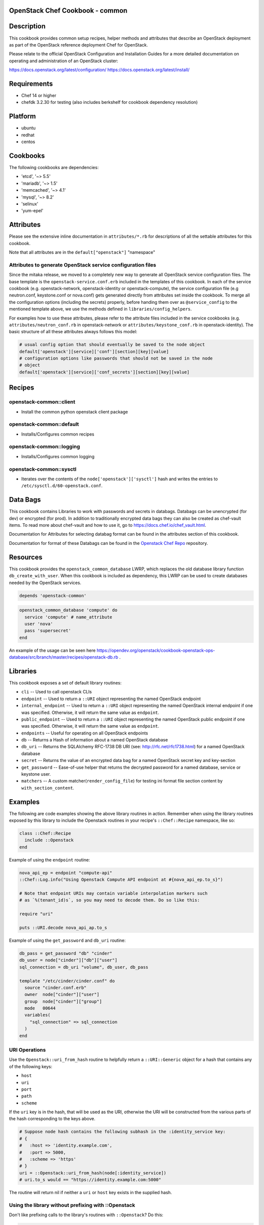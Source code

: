 OpenStack Chef Cookbook - common
================================

.. image:: https://governance.openstack.org/badges/cookbook-openstack-common.svg
    :target: https://governance.openstack.org/reference/tags/index.html

.. Change things from this point on

Description
===========

This cookbook provides common setup recipes, helper methods and
attributes that describe an OpenStack deployment as part of the
OpenStack reference deployment Chef for OpenStack.

Please relate to the official OpenStack Configuration and Installation
Guides for a more detailed documentation on operating and administration
of an OpenStack cluster:

https://docs.openstack.org/latest/configuration/
https://docs.openstack.org/latest/install/

Requirements
============

-  Chef 14 or higher
-  chefdk 3.2.30 for testing (also includes berkshelf for cookbook
   dependency resolution)

Platform
========

-  ubuntu
-  redhat
-  centos

Cookbooks
=========

The following cookbooks are dependencies:

-  'etcd', '~> 5.5'
-  'mariadb', '~> 1.5'
-  'memcached', '~> 4.1'
-  'mysql', '~> 8.2'
-  'selinux'
-  'yum-epel'

Attributes
==========

Please see the extensive inline documentation in ``attributes/*.rb`` for
descriptions of all the settable attributes for this cookbook.

Note that all attributes are in the ``default["openstack"]`` "namespace"

Attributes to generate OpenStack service configuration files
------------------------------------------------------------

Since the mitaka release, we moved to a completely new way to generate
all OpenStack service configuration files. The base template is the
``openstack-service.conf.erb`` included in the templates of this
cookbook.  In each of the service cookbook (e.g. openstack-network,
openstack-identity or openstack-compute), the service configuration file
(e.g neutron.conf, keystone.conf or nova.conf) gets generated directly
from attributes set inside the cookbook. To merge all the configuration
options (including the secrets) properly, before handing them over as
``@service_config`` to the mentioned template above, we use the methods
defined in ``libraries/config_helpers``.

For examples how to use these attributes, please refer to the attribute
files included in the service cookbooks (e.g.
``attributes/neutron_conf.rb`` in openstack-network or
``attributes/keystone_conf.rb`` in openstack-identity). The basic
structure of all these attributes always follows this model:

.. code-block:: ruby

    # usual config option that should eventually be saved to the node object
    default['openstack'][service]['conf'][section][key][value]
    # configuration options like passwords that should not be saved in the node
    # object
    default['openstack'][service]['conf_secrets'][section][key][value]

Recipes
=======

openstack-common::client
------------------------

-  Install the common python openstack client package

openstack-common::default
-------------------------

-  Installs/Configures common recipes

openstack-common::logging
-------------------------

-  Installs/Configures common logging

openstack-common::sysctl
------------------------

-  Iterates over the contents of the ``node['openstack']['sysctl']``
   hash and writes the entries to ``/etc/sysctl.d/60-openstack.conf``.

Data Bags
=========

This cookbook contains Libraries to work with passwords and secrets in
databags. Databags can be unencrypted (for dev) or encrypted (for prod).
In addition to traditionally encrypted data bags they can also be
created as chef-vault items. To read more about chef-vault and how to
use it, go to https://docs.chef.io/chef_vault.html.

Documentation for Attributes for selecting databag format can be found
in the attributes section of this cookbook.

Documentation for format of these Databags can be found in the
`Openstack Chef
Repo <https://opendev.org/openstack/openstack-chef#data-bags>`__
repository.

Resources
=========

This cookbook provides the ``openstack_common_database`` LWRP, which
replaces the old database library function ``db_create_with_user``.
When this cookbook is included as dependency, this LWRP can be used to
create databases needed by the OpenStack services.

.. code-block:: ruby

    depends 'openstack-common'

.. code-block:: ruby

    openstack_common_database 'compute' do
      service 'compute' # name_attribute
      user 'nova'
      pass 'supersecret'
    end

An example of the usage can be seen here
https://opendev.org/openstack/cookbook-openstack-ops-database/src/branch/master/recipes/openstack-db.rb
.

Libraries
=========

This cookbook exposes a set of default library routines:

-  ``cli`` -- Used to call openstack CLIs
-  ``endpoint`` -- Used to return a ``::URI`` object representing the
   named OpenStack endpoint
-  ``internal_endpoint`` -- Used to return a ``::URI`` object
   representing the named OpenStack internal endpoint if one was
   specified. Otherwise, it will return the same value as ``endpoint``.
-  ``public_endpoint`` -- Used to return a ``::URI`` object representing
   the named OpenStack public endpoint if one was specified. Otherwise,
   it will return the same value as ``endpoint``.
-  ``endpoints`` -- Useful for operating on all OpenStack endpoints
-  ``db`` -- Returns a Hash of information about a named OpenStack
   database
-  ``db_uri`` -- Returns the SQLAlchemy RFC-1738 DB URI (see:
   http://rfc.net/rfc1738.html) for a named OpenStack database
-  ``secret`` -- Returns the value of an encrypted data bag for a named
   OpenStack secret key and key-section
-  ``get_password`` -- Ease-of-use helper that returns the decrypted
   password for a named database, service or keystone user.
-  ``matchers`` -- A custom matcher(``render_config_file``) for testing
   ini format file section content by ``with_section_content``.

Examples
========

The following are code examples showing the above library routines in
action. Remember when using the library routines exposed by this library
to include the Openstack routines in your recipe's ``::Chef::Recipe``
namespace, like so:

.. code-block:: ruby

    class ::Chef::Recipe
      include ::Openstack
    end

Example of using the ``endpoint`` routine:

.. code-block:: ruby

    nova_api_ep = endpoint "compute-api"
    ::Chef::Log.info("Using Openstack Compute API endpoint at #{nova_api_ep.to_s}")

    # Note that endpoint URIs may contain variable interpolation markers such
    # as `%(tenant_id)s`, so you may need to decode them. Do so like this:

    require "uri"

    puts ::URI.decode nova_api_ap.to_s

Example of using the ``get_password`` and ``db_uri`` routine:

.. code-block:: ruby

    db_pass = get_password "db" "cinder"
    db_user = node["cinder"]["db"]["user"]
    sql_connection = db_uri "volume", db_user, db_pass

    template "/etc/cinder/cinder.conf" do
      source "cinder.conf.erb"
      owner  node["cinder"]["user"]
      group  node["cinder"]["group"]
      mode   00644
      variables(
        "sql_connection" => sql_connection
      )
    end

URI Operations
--------------

Use the ``Openstack::uri_from_hash`` routine to helpfully return a
``::URI::Generic`` object for a hash that contains any of the following
keys:

-  ``host``
-  ``uri``
-  ``port``
-  ``path``
-  ``scheme``

If the ``uri`` key is in the hash, that will be used as the URI,
otherwise the URI will be constructed from the various parts of the hash
corresponding to the keys above.

.. code-block:: ruby

    # Suppose node hash contains the following subhash in the :identity_service key:
    # {
    #   :host => 'identity.example.com',
    #   :port => 5000,
    #   :scheme => 'https'
    # }
    uri = ::Openstack::uri_from_hash(node[:identity_service])
    # uri.to_s would == "https://identity.example.com:5000"

The routine will return nil if neither a ``uri`` or ``host`` key exists
in the supplied hash.

Using the library without prefixing with ::Openstack
----------------------------------------------------

Don't like prefixing calls to the library's routines with
``::Openstack``? Do this:

.. code-block:: ruby

    class ::Chef::Recipe
      include ::Openstack
    end

in your recipe.

License and Author
==================

+-----------------+-------------------------------------------------+
| **Author**      | Jay Pipes (jaypipes@att.com)                    |
+-----------------+-------------------------------------------------+
| **Author**      | John Dewey (jdewey@att.com)                     |
+-----------------+-------------------------------------------------+
| **Author**      | Matt Ray (matt@opscode.com)                     |
+-----------------+-------------------------------------------------+
| **Author**      | Craig Tracey (craigtracey@gmail.com)            |
+-----------------+-------------------------------------------------+
| **Author**      | Sean Gallagher (sean.gallagher@att.com)         |
+-----------------+-------------------------------------------------+
| **Author**      | Ionut Artarisi (iartarisi@suse.cz)              |
+-----------------+-------------------------------------------------+
| **Author**      | Chen Zhiwei (zhiwchen@cn.ibm.com)               |
+-----------------+-------------------------------------------------+
| **Author**      | Brett Campbell (brett.campbell@rackspace.com)   |
+-----------------+-------------------------------------------------+
| **Author**      | Mark Vanderwiel (vanderwl@us.ibm.com)           |
+-----------------+-------------------------------------------------+
| **Author**      | Jan Klare (j.klare@cloudbau.de)                 |
+-----------------+-------------------------------------------------+
| **Author**      | Christoph Albers (c.albers@x-ion.de)            |
+-----------------+-------------------------------------------------+
| **Author**      | Jens Harbott (j.harbott@x-ion.de)               |
+-----------------+-------------------------------------------------+

+-----------------+-------------------------------------------------+
| **Copyright**   | Copyright (c) 2012-2013, AT&T Services, Inc.    |
+-----------------+-------------------------------------------------+
| **Copyright**   | Copyright (c) 2013, Opscode, Inc.               |
+-----------------+-------------------------------------------------+
| **Copyright**   | Copyright (c) 2013, Craig Tracey                |
+-----------------+-------------------------------------------------+
| **Copyright**   | Copyright (c) 2013-2014, SUSE Linux GmbH        |
+-----------------+-------------------------------------------------+
| **Copyright**   | Copyright (c) 2013-2015, IBM, Corp.             |
+-----------------+-------------------------------------------------+
| **Copyright**   | Copyright (c) 2013-2014, Rackspace US, Inc.     |
+-----------------+-------------------------------------------------+
| **Copyright**   | Copyright (c) 2016-2019, x-ion GmbH             |
+-----------------+-------------------------------------------------+

Licensed under the Apache License, Version 2.0 (the "License"); you may
not use this file except in compliance with the License. You may obtain
a copy of the License at

::

    http://www.apache.org/licenses/LICENSE-2.0

Unless required by applicable law or agreed to in writing, software
distributed under the License is distributed on an "AS IS" BASIS,
WITHOUT WARRANTIES OR CONDITIONS OF ANY KIND, either express or implied.
See the License for the specific language governing permissions and
limitations under the License.
